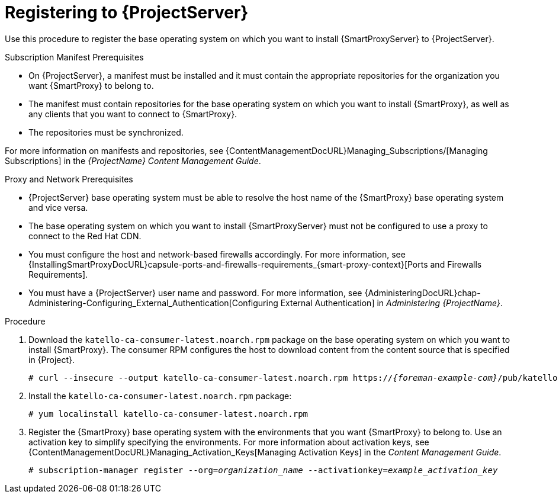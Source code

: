 [id="registering-to-server_{context}"]
[id="registering-to-satellite-server_{context}"]

= Registering to {ProjectServer}

ifdef::foreman-el,katello[]
This procedure is only for Katello users.
endif::[]

Use this procedure to register the base operating system on which you want to install {SmartProxyServer} to {ProjectServer}.

.Subscription Manifest Prerequisites
* On {ProjectServer}, a manifest must be installed and it must contain the appropriate repositories for the organization you want {SmartProxy} to belong to.
* The manifest must contain repositories for the base operating system on which you want to install {SmartProxy}, as well as any clients that you want to connect to {SmartProxy}.
* The repositories must be synchronized.

For more information on manifests and repositories, see {ContentManagementDocURL}Managing_Subscriptions/[Managing Subscriptions] in the _{ProjectName} Content Management Guide_.

.Proxy and Network Prerequisites
* {ProjectServer} base operating system must be able to resolve the host name of the {SmartProxy} base operating system and vice versa.
ifndef::foreman-deb[]
* The base operating system on which you want to install {SmartProxyServer} must not be configured to use a proxy to connect to the Red Hat CDN.
endif::[]
* You must configure the host and network-based firewalls accordingly.
For more information, see {InstallingSmartProxyDocURL}capsule-ports-and-firewalls-requirements_{smart-proxy-context}[Ports and Firewalls Requirements].
* You must have a {ProjectServer} user name and password.
For more information, see {AdministeringDocURL}chap-Administering-Configuring_External_Authentication[Configuring External Authentication] in _Administering {ProjectName}_.

.Procedure

. Download the `katello-ca-consumer-latest.noarch.rpm` package on the base operating system on which you want to install {SmartProxy}.
The consumer RPM configures the host to download content from the content source that is specified in {Project}.
+
[options="nowrap" subs="+quotes,attributes"]
----
# curl --insecure --output katello-ca-consumer-latest.noarch.rpm https://_{foreman-example-com}_/pub/katello-ca-consumer-latest.noarch.rpm
----
+
. Install the `katello-ca-consumer-latest.noarch.rpm` package:
+
[options="nowrap" subs="+quotes,attributes"]
----
# yum localinstall katello-ca-consumer-latest.noarch.rpm
----

. Register the {SmartProxy} base operating system with the environments that you want {SmartProxy} to belong to.
Use an activation key to simplify specifying the environments.
For more information about activation keys, see {ContentManagementDocURL}Managing_Activation_Keys[Managing Activation Keys] in the _Content Management Guide_.
+
[options="nowrap" subs="+quotes"]
----
# subscription-manager register --org=_organization_name_ --activationkey=_example_activation_key_
----
